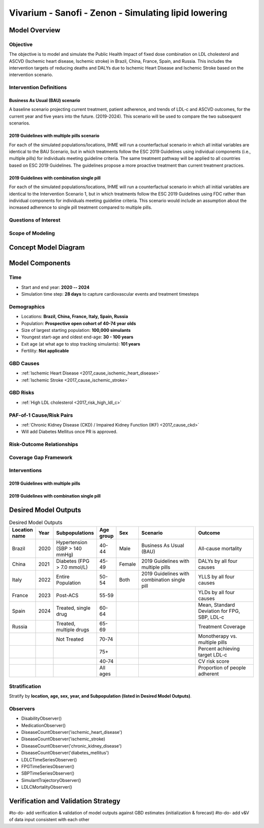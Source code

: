 .. _2017_concept_model_vivarium_sanofi_zenon:

=====================================================
Vivarium - Sanofi - Zenon - Simulating lipid lowering
=====================================================

Model Overview
--------------

Objective
+++++++++

The objective is to model and simulate the Public Health Impact of fixed dose combination on LDL cholesterol and ASCVD (Ischemic heart disease, Ischemic stroke) in Brazil, China, France, Spain, and Russia. This includes the intervention targets of reducing deaths and DALYs due to Ischemic Heart Disease and Ischemic Stroke based on the intervention scenario. 

Intervention Definitions
++++++++++++++++++++++++

Business As Usual (BAU) scenario
~~~~~~~~~~~~~~~~~~~~~~~~~~~~~~~~

A baseline scenario projecting current treatment, patient adherence, and trends of LDL-c and ASCVD outcomes, for the current year and five years into the future. (2019-2024). This scenario will be used to compare the two subsequent scenarios.

2019 Guidelines with multiple pills scenario
~~~~~~~~~~~~~~~~~~~~~~~~~~~~~~~~~~~~~~~~~~~~

For each of the simulated populations/locations, IHME will run a counterfactual scenario in which all initial variables are identical to the BAU Scenario, but in which treatments follow the ESC 2019 Guidelines using individual components (i.e., multiple pills) for individuals meeting guideline criteria. The same treatment pathway will be applied to all countries based on ESC 2019 Guidelines. The guidelines propose a more proactive treatment than current treatment practices.

2019 Guidelines with combination single pill 
~~~~~~~~~~~~~~~~~~~~~~~~~~~~~~~~~~~~~~~~~~~~

For each of the simulated populations/locations, IHME will run a counterfactual scenario in which all initial variables are identical to the Intervention Scenario 1, but in which treatments follow the ESC 2019 Guidelines using FDC rather than individual components for individuals meeting guideline criteria. This scenario would include an assumption about the increased adherence to single pill treatment compared to multiple pills. 

Questions of Interest
+++++++++++++++++++++


Scope of Modeling
+++++++++++++++++


Concept Model Diagram
---------------------

.. image:: zenon_concept_model_diagram.svg

Model Components
----------------

Time
++++

* Start and end year: **2020 -- 2024**
* Simulation time step: **28 days** to capture cardiovascular events and treatment timesteps

Demographics
++++++++++++

* Locations: **Brazil, China, France, Italy, Spain, Russia**
* Population: **Prospective open cohort of 40-74 year olds**
* Size of largest starting population: **100,000 simulants**
* Youngest start-age and oldest end-age: **30 - 100 years**
* Exit age (at what age to stop tracking simulants): **101 years**
* Fertility: **Not applicable**

GBD Causes
++++++++++

* :ref:`Ischemic Heart Disease <2017_cause_ischemic_heart_disease>`

* :ref:`Ischemic Stroke <2017_cause_ischemic_stroke>`

GBD Risks
+++++++++

* :ref:`High LDL cholesterol <2017_risk_high_ldl_c>`

PAF-of-1 Cause/Risk Pairs
+++++++++++++++++++++++++

* :ref:`Chronic Kidney Disease (CKD) / Impaired Kidney Function (IKF) <2017_cause_ckd>`

* Will add Diabetes Mellitus once PR is approved.

Risk-Outcome Relationships
++++++++++++++++++++++++++

Coverage Gap Framework
++++++++++++++++++++++

Interventions
+++++++++++++

2019 Guidelines with multiple pills
~~~~~~~~~~~~~~~~~~~~~~~~~~~~~~~~~~~

2019 Guidelines with combination single pill 
~~~~~~~~~~~~~~~~~~~~~~~~~~~~~~~~~~~~~~~~~~~~


Desired Model Outputs
---------------------

.. list-table:: Desired Model Outputs
   :widths: 1, 5, 10, 5, 5, 30, 30
   :header-rows: 1

   * - Location name
     - Year
     - Subpopulations
     - Age group
     - Sex 
     - Scenario
     - Outcome
   * - Brazil 
     - 2020
     - Hypertension (SBP > 140 mmHg)
     - 40-44
     - Male 
     - Business As Usual (BAU)
     - All-cause mortality
   * - China
     - 2021
     - Diabetes (FPG > 7.0 mmol/L)
     - 45-49 
     - Female
     - 2019 Guidelines with multiple pills 
     - DALYs by all four causes 
   * - Italy 
     - 2022
     - Entire Population
     - 50-54
     - Both
     - 2019 Guidelines with combination single pill 
     - YLLS by all four causes
   * - France
     - 2023
     - Post-ACS
     - 55-59 
     - 
     - 
     - YLDs by all four causes
   * - Spain 
     - 2024
     - Treated, single drug
     - 60-64
     - 
     -
     - Mean, Standard Deviation for FPG, SBP, LDL-c 
   * - Russia
     - 
     - Treated, multiple drugs
     - 65-69
     -
     -
     - Treatment Coverage
   * -
     -
     - Not Treated
     - 70-74
     -
     -
     - Monotherapy vs. multiple pills
   * - 
     - 
     -
     - 75+
     -
     -
     - Percent achieving target LDL-c
   * -
     - 
     -
     - 40-74
     -
     -
     - CV risk score
   * -
     - 
     -
     - All ages
     -
     -
     - Proportion of people adherent
    
Stratification
++++++++++++++

Stratify by **location, age, sex, year, and Subpopulation (listed in Desired Model Outputs)**.

Observers
+++++++++

.. todo::

   Confirm with RT/SE teams if these are the correct observers or if any observers should be removed/added. I added 'FPGTimeSeries', SBPTimeSeries', and 'LDLCTimeSeries' observers to account for the need to be able to provide Mean LDL-C/SBP/FPG value per location/sex/age group/scenario.

- DisabilityObserver()
- MedicationObserver()
- DiseaseCountObserver('ischemic_heart_disease')
- DiseaseCountObserver('ischemic_stroke)
- DiseaseCountObserver('chronic_kidney_disease')
- DiseaseCountObserver('diabetes_mellitus')
- LDLCTimeSeriesObserver()
- FPGTimeSeriesObserver()
- SBPTimeSeriesObserver()
- SimulantTrajectoryObserver()
- LDLCMortalityObserver()

Verification and Validation Strategy
------------------------------------

#to-do- add verification & validation of model outputs against GBD estimates (initialization & forecast)
#to-do- add v&V of data input consistent with each other 